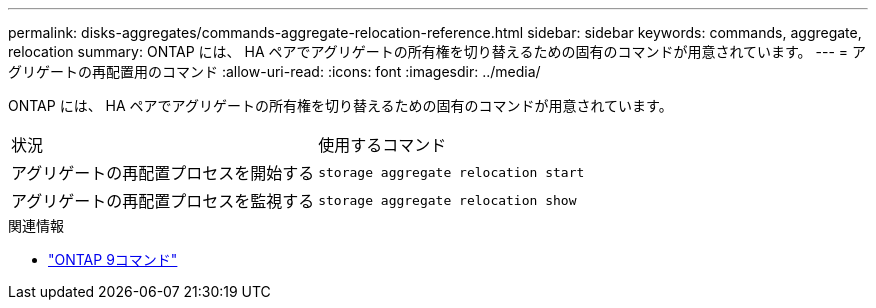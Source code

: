 ---
permalink: disks-aggregates/commands-aggregate-relocation-reference.html 
sidebar: sidebar 
keywords: commands, aggregate, relocation 
summary: ONTAP には、 HA ペアでアグリゲートの所有権を切り替えるための固有のコマンドが用意されています。 
---
= アグリゲートの再配置用のコマンド
:allow-uri-read: 
:icons: font
:imagesdir: ../media/


[role="lead"]
ONTAP には、 HA ペアでアグリゲートの所有権を切り替えるための固有のコマンドが用意されています。

|===


| 状況 | 使用するコマンド 


 a| 
アグリゲートの再配置プロセスを開始する
 a| 
`storage aggregate relocation start`



 a| 
アグリゲートの再配置プロセスを監視する
 a| 
`storage aggregate relocation show`

|===
.関連情報
* http://docs.netapp.com/us-en/ontap-cli["ONTAP 9コマンド"^]

